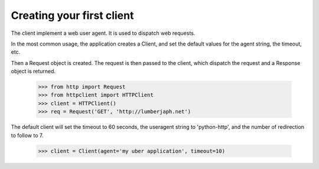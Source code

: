 Creating your first client
--------------------------

The client implement a web user agent. It is used to dispatch web requests.

In the most common usage, the application creates a Client, and set the default values for the agent string, the timeout, etc. 

Then a Request object is created. The request is then passed to the client, which dispatch the request and a Response object is returned.

    >>> from http import Request
    >>> from httpclient import HTTPClient
    >>> client = HTTPClient()
    >>> req = Request('GET', 'http://lumberjaph.net')
                                                                                                                                                      
The default client will set the timeout to 60 seconds, the useragent string to 'python-http', and the number of redirection to follow to 7.

    >>> client = Client(agent='my uber application', timeout=10)